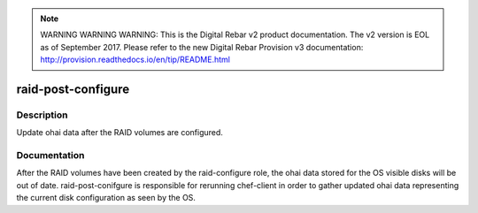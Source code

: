 
.. note:: WARNING WARNING WARNING:  This is the Digital Rebar v2 product documentation.  The v2 version is EOL as of September 2017.  Please refer to the new Digital Rebar Provision v3 documentation:  http:\/\/provision.readthedocs.io\/en\/tip\/README.html

===================
raid-post-configure
===================

Description
===========
Update ohai data after the RAID volumes are configured.

Documentation
=============

After the RAID volumes have been created by the raid-configure role,
the ohai data stored for the OS visible disks will be out of date.
raid-post-conifgure is responsible for rerunning chef-client in order
to gather updated ohai data representing the current disk configuration
as seen by the OS.
